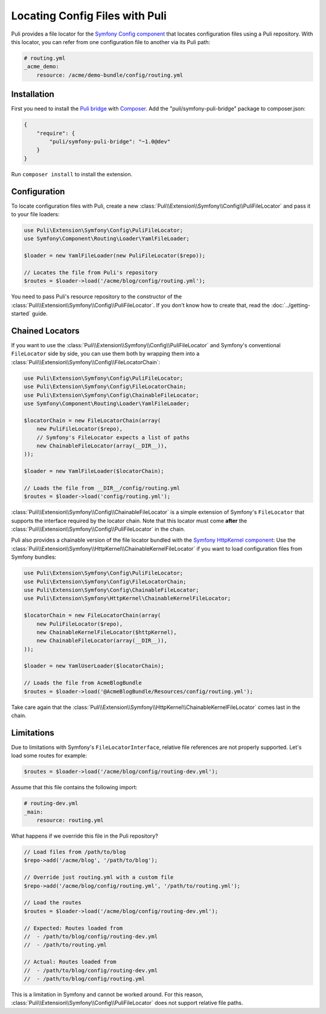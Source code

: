 Locating Config Files with Puli
===============================

Puli provides a file locator for the `Symfony Config component`_ that locates
configuration files using a Puli repository. With this locator, you can
refer from one configuration file to another via its Puli path:

.. code-block:: yaml

    # routing.yml
    _acme_demo:
        resource: /acme/demo-bundle/config/routing.yml

Installation
------------

First you need to install the `Puli bridge`_ with Composer_. Add the
"puli/symfony-puli-bridge" package to composer.json:

.. code-block:: json

    {
        "require": {
            "puli/symfony-puli-bridge": "~1.0@dev"
        }
    }

Run ``composer install`` to install the extension.

Configuration
-------------

To locate configuration files with Puli, create a new
:class:`Puli\\Extension\\Symfony\\Config\\PuliFileLocator` and pass it to your
file loaders:

.. code-block:: php

    use Puli\Extension\Symfony\Config\PuliFileLocator;
    use Symfony\Component\Routing\Loader\YamlFileLoader;

    $loader = new YamlFileLoader(new PuliFileLocator($repo));

    // Locates the file from Puli's repository
    $routes = $loader->load('/acme/blog/config/routing.yml');

You need to pass Puli's resource repository to the constructor of the
:class:`Puli\\Extension\\Symfony\\Config\\PuliFileLocator`. If you don't know
how to create that, read the :doc:`../getting-started` guide.

Chained Locators
----------------

If you want to use the
:class:`Puli\\Extension\\Symfony\\Config\\PuliFileLocator` and Symfony's
conventional ``FileLocator`` side by side, you can use them both by wrapping
them into a :class:`Puli\\Extension\\Symfony\\Config\\FileLocatorChain`:

.. code-block:: php

    use Puli\Extension\Symfony\Config\PuliFileLocator;
    use Puli\Extension\Symfony\Config\FileLocatorChain;
    use Puli\Extension\Symfony\Config\ChainableFileLocator;
    use Symfony\Component\Routing\Loader\YamlFileLoader;

    $locatorChain = new FileLocatorChain(array(
        new PuliFileLocator($repo),
        // Symfony's FileLocator expects a list of paths
        new ChainableFileLocator(array(__DIR__)),
    ));

    $loader = new YamlFileLoader($locatorChain);

    // Loads the file from __DIR__/config/routing.yml
    $routes = $loader->load('config/routing.yml');

:class:`Puli\\Extension\\Symfony\\Config\\ChainableFileLocator` is a simple
extension of Symfony's ``FileLocator`` that supports the interface required by
the locator chain. Note that this locator must come **after** the
:class:`Puli\\Extension\\Symfony\\Config\\PuliFileLocator` in the chain.

Puli also provides a chainable version of the file locator bundled with the
`Symfony HttpKernel component`_: Use the
:class:`Puli\\Extension\\Symfony\\HttpKernel\\ChainableKernelFileLocator`
if you want to load configuration files from Symfony bundles:

.. code-block:: php

    use Puli\Extension\Symfony\Config\PuliFileLocator;
    use Puli\Extension\Symfony\Config\FileLocatorChain;
    use Puli\Extension\Symfony\Config\ChainableFileLocator;
    use Puli\Extension\Symfony\HttpKernel\ChainableKernelFileLocator;

    $locatorChain = new FileLocatorChain(array(
        new PuliFileLocator($repo),
        new ChainableKernelFileLocator($httpKernel),
        new ChainableFileLocator(array(__DIR__)),
    ));

    $loader = new YamlUserLoader($locatorChain);

    // Loads the file from AcmeBlogBundle
    $routes = $loader->load('@AcmeBlogBundle/Resources/config/routing.yml');

Take care again that the
:class:`Puli\\Extension\\Symfony\\HttpKernel\\ChainableKernelFileLocator`
comes last in the chain.

Limitations
-----------

Due to limitations with Symfony's ``FileLocatorInterface``, relative file
references are not properly supported. Let's load some routes for example:

.. code-block:: php

    $routes = $loader->load('/acme/blog/config/routing-dev.yml');

Assume that this file contains the following import:

.. code-block:: yaml

    # routing-dev.yml
    _main:
        resource: routing.yml

What happens if we override this file in the Puli repository?

.. code-block:: php

    // Load files from /path/to/blog
    $repo->add('/acme/blog', '/path/to/blog');

    // Override just routing.yml with a custom file
    $repo->add('/acme/blog/config/routing.yml', '/path/to/routing.yml');

    // Load the routes
    $routes = $loader->load('/acme/blog/config/routing-dev.yml');

    // Expected: Routes loaded from
    //  - /path/to/blog/config/routing-dev.yml
    //  - /path/to/routing.yml

    // Actual: Routes loaded from
    //  - /path/to/blog/config/routing-dev.yml
    //  - /path/to/blog/config/routing.yml

This is a limitation in Symfony and cannot be worked around. For this
reason, :class:`Puli\\Extension\\Symfony\\Config\\PuliFileLocator` does not
support relative file paths.

.. _Puli: https://github.com/puli/puli
.. _Puli bridge: https://github.com/puli/symfony-bridge
.. _Composer: https://getcomposer.org
.. _Symfony: http://symfony.com
.. _Symfony Config component: http://symfony.com/doc/current/components/config/introduction.html
.. _Symfony HttpKernel component: http://symfony.com/doc/current/components/http_kernel/introduction.html
